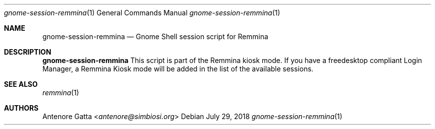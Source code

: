 .Dd July 29, 2018
.Dt gnome-session-remmina 1
.Os
.Sh NAME
.Nm gnome-session-remmina
.Nd Gnome Shell session script for Remmina
.Sh DESCRIPTION
.Nm
This script is part of the Remmina kiosk mode.
If you have a freedesktop compliant Login Manager, a Remmina Kiosk mode will be
added in the list of the available sessions.
.Sh SEE ALSO
.Xr remmina 1
.Sh AUTHORS
.An Antenore Gatta Aq Mt antenore@simbiosi.org
